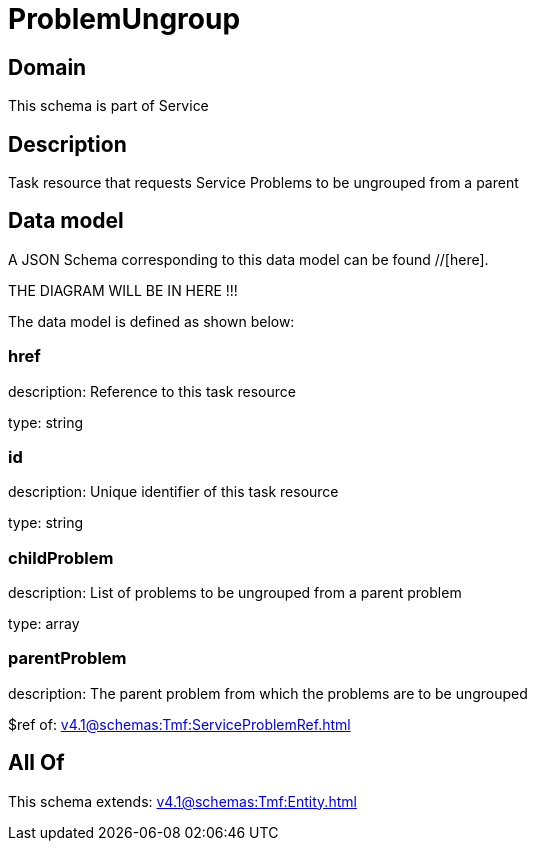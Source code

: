 = ProblemUngroup

[#domain]
== Domain

This schema is part of Service

[#description]
== Description
Task resource that requests Service Problems to be ungrouped from a parent


[#data_model]
== Data model

A JSON Schema corresponding to this data model can be found //[here].

THE DIAGRAM WILL BE IN HERE !!!


The data model is defined as shown below:


=== href
description: Reference to this task resource

type: string


=== id
description: Unique identifier of this task resource

type: string


=== childProblem
description: List of problems to be ungrouped from a parent problem

type: array


=== parentProblem
description: The parent problem from which the problems are to be ungrouped

$ref of: xref:v4.1@schemas:Tmf:ServiceProblemRef.adoc[]


[#all_of]
== All Of

This schema extends: xref:v4.1@schemas:Tmf:Entity.adoc[]
